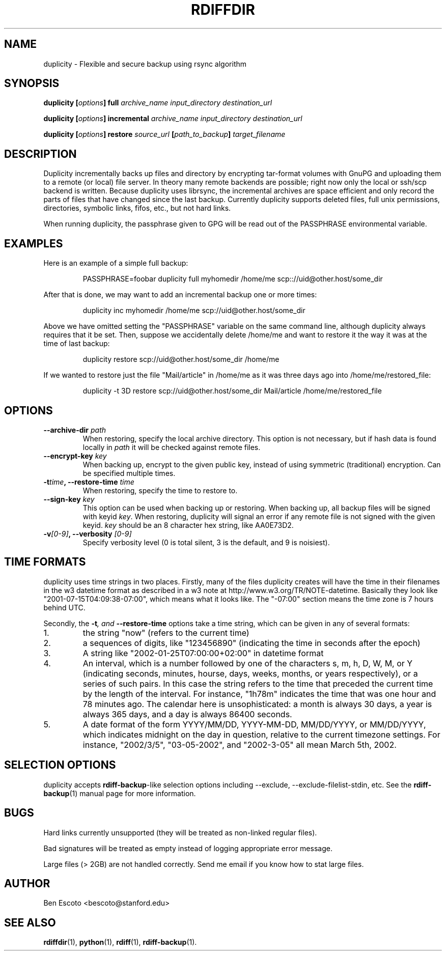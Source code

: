 .TH RDIFFDIR 1 "September 2002" "Version 0.1.1" "User Manuals"
.SH NAME
duplicity \- Flexible and secure backup using rsync algorithm
.SH SYNOPSIS
.B duplicity
.BI [ options ]
.B full
.I archive_name input_directory destination_url

.B duplicity
.BI [ options ]
.B incremental
.I archive_name input_directory destination_url

.B duplicity
.BI [ options ]
.B restore
.I source_url
.BI [ path_to_backup ]
.I target_filename

.SH DESCRIPTION
Duplicity incrementally backs up files and directory by encrypting
tar-format volumes with GnuPG and uploading them to a remote (or
local) file server.  In theory many remote backends are possible;
right now only the local or ssh/scp backend is written.  Because
duplicity uses librsync, the incremental archives are space efficient
and only record the parts of files that have changed since the last
backup.  Currently duplicity supports deleted files, full unix
permissions, directories, symbolic links, fifos, etc., but not hard
links.

When running duplicity, the passphrase given to GPG will be read out
of the PASSPHRASE environmental variable.

.SH EXAMPLES
Here is an example of a simple full backup:
.PP
.RS
PASSPHRASE=foobar duplicity full myhomedir /home/me scp:://uid@other.host/some_dir
.PP
.RE
After that is done, we may want to add an incremental backup one or
more times:
.PP
.RS
duplicity inc myhomedir /home/me scp://uid@other.host/some_dir
.PP
.RE
Above we have omitted setting the "PASSPHRASE" variable on the same
command line, although duplicity always requires that it be set.
Then, suppose we accidentally delete /home/me and want to restore it
the way it was at the time of last backup:
.PP
.RS
duplicity restore scp://uid@other.host/some_dir /home/me
.PP
.RE
If we wanted to restore just the file "Mail/article" in /home/me as it was
three days ago into /home/me/restored_file:
.PP
.RS
duplicity -t 3D restore scp://uid@other.host/some_dir Mail/article /home/me/restored_file

.SH OPTIONS
.TP
.BI "--archive-dir " path
When restoring, specify the local archive directory.  This option is
not necessary, but if hash data is found locally in
.I path
it will be checked against remote files.
.TP
.BI "--encrypt-key " key
When backing up, encrypt to the given public key, instead of using
symmetric (traditional) encryption.  Can be specified multiple times.
.TP
.BI -t time ", --restore-time " time
When restoring, specify the time to restore to.
.TP
.BI "--sign-key " key
This option can be used when backing up or restoring.  When backing
up, all backup files will be signed with keyid
.IR key .
When restoring, duplicity will signal an error if any remote file is
not signed with the given keyid.
.I key
should be an 8 character hex string, like AA0E73D2.
.TP
.BI -v [0-9] ", --verbosity " [0-9]
Specify verbosity level (0 is total silent, 3 is the default, and 9 is
noisiest).

.SH TIME FORMATS
duplicity uses time strings in two places.  Firstly, many of the files
duplicity creates will have the time in their filenames in the w3
datetime format as described in a w3 note at
http://www.w3.org/TR/NOTE-datetime.  Basically they look like
"2001-07-15T04:09:38-07:00", which means what it looks like.  The
"-07:00" section means the time zone is 7 hours behind UTC.
.PP
Secondly, the
.BI -t ", and " --restore-time
options take a time string, which can be given in any of several
formats:
.IP 1.
the string "now" (refers to the current time)
.IP 2.
a sequences of digits, like "123456890" (indicating the time in
seconds after the epoch)
.IP 3.
A string like "2002-01-25T07:00:00+02:00" in datetime format 
.IP 4.
An interval, which is a number followed by one of the characters s, m,
h, D, W, M, or Y (indicating seconds, minutes, hourse, days, weeks,
months, or years respectively), or a series of such pairs.  In this
case the string refers to the time that preceded the current time by
the length of the interval.  For instance, "1h78m" indicates the time
that was one hour and 78 minutes ago.  The calendar here is
unsophisticated: a month is always 30 days, a year is always 365 days,
and a day is always 86400 seconds.
.IP 5.
A date format of the form YYYY/MM/DD, YYYY-MM-DD, MM/DD/YYYY, or
MM/DD/YYYY, which indicates midnight on the day in question, relative
to the current timezone settings.  For instance, "2002/3/5",
"03-05-2002", and "2002-3-05" all mean March 5th, 2002.

.SH SELECTION OPTIONS
duplicity accepts
.BR rdiff-backup -like
selection options including --exclude, --exclude-filelist-stdin, etc.
See the
.BR rdiff-backup (1)
manual page for more information.

.SH BUGS
Hard links currently unsupported (they will be treated as non-linked
regular files).

Bad signatures will be treated as empty instead of logging appropriate
error message.

Large files (> 2GB) are not handled correctly.  Send me email if you
know how to stat large files.

.SH AUTHOR
Ben Escoto <bescoto@stanford.edu>

.SH SEE ALSO
.BR rdiffdir (1),
.BR python (1),
.BR rdiff (1),
.BR rdiff-backup (1).


